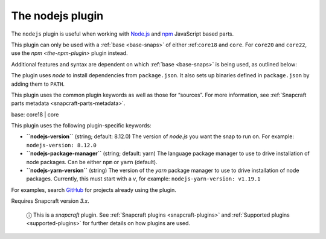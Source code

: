 .. 8514.md

.. _the-nodejs-plugin:

The nodejs plugin
=================

The ``nodejs`` plugin is useful when working with `Node.js <https://nodejs.org/en/>`__ and `npm <https://www.npmjs.com/>`__ JavaScript based parts.

This plugin can only be used with a :ref:`base <base-snaps>` of either :ref:``core18`` and ``core``. For ``core20`` and ``core22``, use the `npm <the-npm-plugin>` plugin instead.

Additional features and syntax are dependent on which :ref:`base <base-snaps>` is being used, as outlined below:

The plugin uses *node* to install dependencies from ``package.json``. It also sets up binaries defined in ``package.json`` by adding them to ``PATH``.

This plugin uses the common plugin keywords as well as those for “sources”. For more information, see :ref:`Snapcraft parts metadata <snapcraft-parts-metadata>`.

.. raw:: html

   <h3 id="the-nodejs-plugin-heading--core18">

base: core18 \| core

.. raw:: html

   </h3>

This plugin uses the following plugin-specific keywords:

-  **``nodejs-version``** (string; default: 8.12.0) The version of *node.js* you want the snap to run on. For example: ``nodejs-version: 8.12.0``
-  **``nodejs-package-manager``** (string; default: yarn) The language package manager to use to drive installation of node packages. Can be either ``npm`` or ``yarn`` (default).
-  **``nodejs-yarn-version``** (string) The version of the *yarn* package manager to use to drive installation of node packages. Currently, this must start with a *v*, for example: ``nodejs-yarn-version: v1.19.1``

For examples, search `GitHub <https://github.com/search?q=path%3Asnapcraft.yaml+%22plugin%3A+nodejs%22&type=Code>`__ for projects already using the plugin.

Requires Snapcraft version *3.x*.

   ⓘ This is a *snapcraft* plugin. See :ref:`Snapcraft plugins <snapcraft-plugins>` and :ref:`Supported plugins <supported-plugins>` for further details on how plugins are used.
